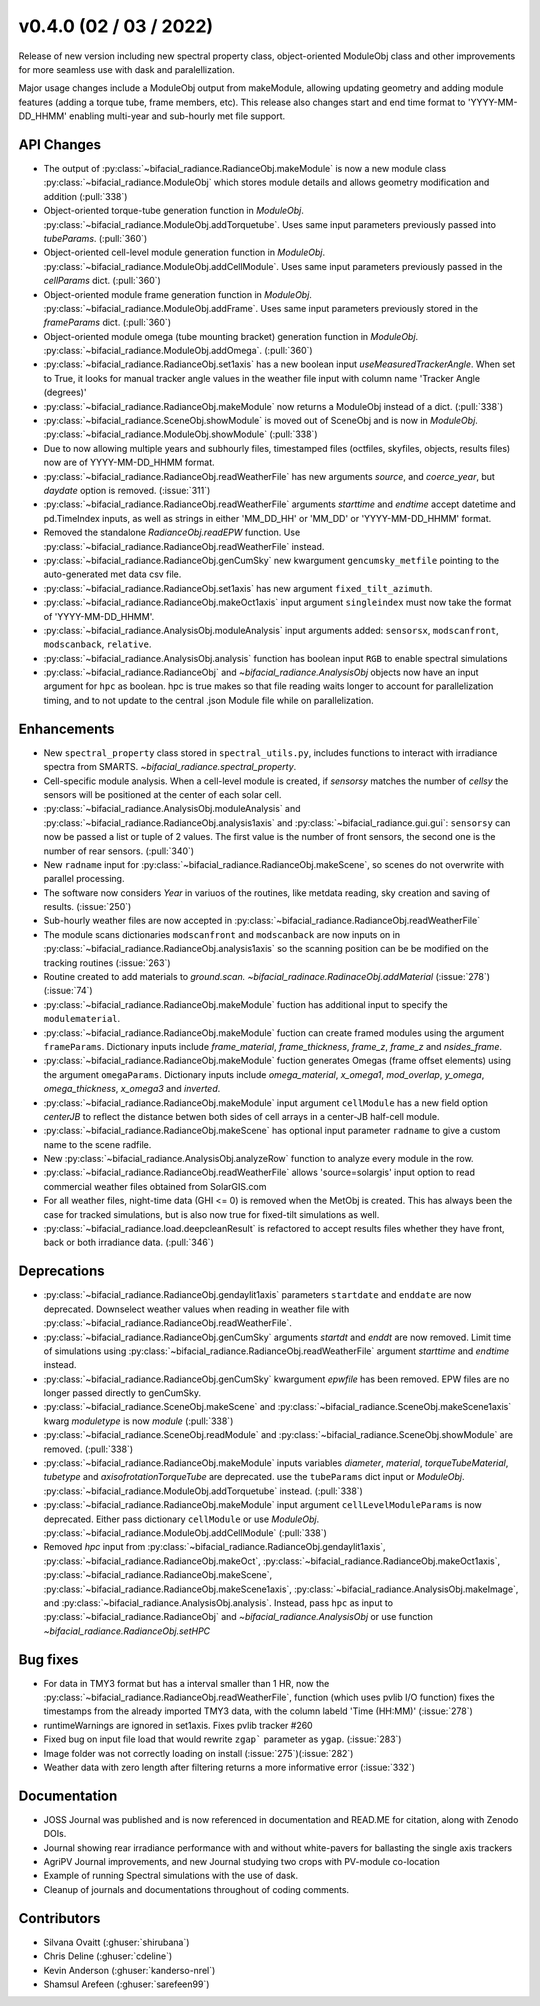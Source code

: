 .. _whatsnew_0400:

v0.4.0 (02 / 03 / 2022)
------------------------
Release of new version including new spectral property class, object-oriented ModuleObj 
class and other improvements for more seamless use with dask and paralellization.

Major usage changes include a ModuleObj output from makeModule, allowing 
updating geometry and adding module features (adding a torque tube, frame members, etc). This release also
changes start and end time format to 'YYYY-MM-DD_HHMM' enabling multi-year and sub-hourly met file support.


API Changes
~~~~~~~~~~~~
* The output of :py:class:`~bifacial_radiance.RadianceObj.makeModule` is now a new module class :py:class:`~bifacial_radiance.ModuleObj` which stores module details and allows geometry modification and addition (:pull:`338`)
* Object-oriented torque-tube generation function in `ModuleObj`. :py:class:`~bifacial_radiance.ModuleObj.addTorquetube`. Uses same input parameters previously passed into `tubeParams`.  (:pull:`360`)
* Object-oriented cell-level module generation function in `ModuleObj`. :py:class:`~bifacial_radiance.ModuleObj.addCellModule`. Uses same input parameters previously passed in the `cellParams` dict.  (:pull:`360`)
* Object-oriented module frame generation function in `ModuleObj`. :py:class:`~bifacial_radiance.ModuleObj.addFrame`. Uses same input parameters previously stored in the `frameParams` dict.  (:pull:`360`)
* Object-oriented module omega (tube mounting bracket) generation function in `ModuleObj`. :py:class:`~bifacial_radiance.ModuleObj.addOmega`.  (:pull:`360`)
* :py:class:`~bifacial_radiance.RadianceObj.set1axis` has a new boolean input `useMeasuredTrackerAngle`. When set to True, it looks for manual tracker angle values in the weather file input with column name 'Tracker Angle (degrees)'
* :py:class:`~bifacial_radiance.RadianceObj.makeModule` now returns a ModuleObj instead of a dict. (:pull:`338`)
* :py:class:`~bifacial_radiance.SceneObj.showModule` is moved out of SceneObj and is now in `ModuleObj`. :py:class:`~bifacial_radiance.ModuleObj.showModule` (:pull:`338`)
* Due to now allowing multiple years and subhourly files, timestamped files (octfiles, skyfiles, objects, results files) now are of YYYY-MM-DD_HHMM format.
* :py:class:`~bifacial_radiance.RadianceObj.readWeatherFile` has new arguments `source`, and `coerce_year`, but `daydate` option is removed. (:issue:`311`)
* :py:class:`~bifacial_radiance.RadianceObj.readWeatherFile` arguments `starttime` and `endtime` accept datetime and pd.TimeIndex inputs, as well as strings in either 'MM_DD_HH' or 'MM_DD' or 'YYYY-MM-DD_HHMM' format.
* Removed the standalone `RadianceObj.readEPW` function.  Use :py:class:`~bifacial_radiance.RadianceObj.readWeatherFile` instead.
* :py:class:`~bifacial_radiance.RadianceObj.genCumSky` new kwargument ``gencumsky_metfile`` pointing to the auto-generated met data csv file.
* :py:class:`~bifacial_radiance.RadianceObj.set1axis` has new argument ``fixed_tilt_azimuth``.  
* :py:class:`~bifacial_radiance.RadianceObj.makeOct1axis` input argument ``singleindex`` must now take the format of 'YYYY-MM-DD_HHMM'.  
* :py:class:`~bifacial_radiance.AnalysisObj.moduleAnalysis` input arguments added: ``sensorsx``,  ``modscanfront``, ``modscanback``, ``relative``. 
* :py:class:`~bifacial_radiance.AnalysisObj.analysis` function has boolean input ``RGB`` to enable spectral simulations
* :py:class:`~bifacial_radiance.RadianceObj` and `~bifacial_radiance.AnalysisObj` objects now have an input argument for ``hpc`` as boolean. hpc is true makes so that file reading waits longer to account for parallelization timing, and to not update to the central .json Module file while on parallelization. 


Enhancements
~~~~~~~~~~~~
* New ``spectral_property`` class stored in ``spectral_utils.py``, includes functions to interact with irradiance spectra from SMARTS. `~bifacial_radiance.spectral_property`. 
* Cell-specific module analysis. When a cell-level module is created, if `sensorsy` matches the number of `cellsy` the sensors will be positioned at the center of each solar cell.
* :py:class:`~bifacial_radiance.AnalysisObj.moduleAnalysis` and :py:class:`~bifacial_radiance.RadianceObj.analysis1axis` and :py:class:`~bifacial_radiance.gui.gui`: ``sensorsy`` can now be passed a list or tuple of 2 values.  The first value is the number of front sensors, the second one is the number of rear sensors. (:pull:`340`)
* New ``radname`` input for :py:class:`~bifacial_radiance.RadianceObj.makeScene`, so scenes do not overwrite with parallel processing.
* The software now considers `Year` in variuos of the routines, like metdata reading, sky creation and saving of results. (:issue:`250`)
* Sub-hourly weather files are now accepted in :py:class:`~bifacial_radiance.RadianceObj.readWeatherFile`
* The module scans dictionaries ``modscanfront`` and ``modscanback`` are now inputs on in :py:class:`~bifacial_radiance.RadianceObj.analysis1axis` so the scanning position can be be modified on the tracking routines (:issue:`263`)
* Routine created to add materials to `ground.scan.` `~bifacial_radinace.RadinaceObj.addMaterial` (:issue:`278`)(:issue:`74`)
* :py:class:`~bifacial_radiance.RadianceObj.makeModule` fuction has additional input to specify the ``modulematerial``.
* :py:class:`~bifacial_radiance.RadianceObj.makeModule` fuction can create framed modules using the argument ``frameParams``.  Dictionary inputs include `frame_material`, `frame_thickness`, `frame_z`, `frame_z` and `nsides_frame`.
* :py:class:`~bifacial_radiance.RadianceObj.makeModule` fuction generates Omegas (frame offset elements) using the argument ``omegaParams``. Dictionary inputs include `omega_material`, `x_omega1`, `mod_overlap`, `y_omega`, `omega_thickness`, `x_omega3` and `inverted`.
* :py:class:`~bifacial_radiance.RadianceObj.makeModule` input argument ``cellModule`` has a new field option `centerJB` to reflect the distance betwen both sides of cell arrays in a center-JB half-cell module. 
* :py:class:`~bifacial_radiance.RadianceObj.makeScene` has optional input parameter ``radname`` to give a custom name to the scene radfile.
* New :py:class:`~bifacial_radiance.AnalysisObj.analyzeRow` function to analyze every module in the row.
* :py:class:`~bifacial_radiance.RadianceObj.readWeatherFile` allows 'source=solargis' input option to read commercial weather files obtained from SolarGIS.com
* For all weather files, night-time data (GHI <= 0) is removed when the MetObj is created.  This has always been the case for tracked simulations, but is also now true for fixed-tilt simulations as well.
* :py:class:`~bifacial_radiance.load.deepcleanResult` is refactored to accept results files whether they have front, back or both irradiance data. (:pull:`346`)


Deprecations
~~~~~~~~~~~~~~
* :py:class:`~bifacial_radiance.RadianceObj.gendaylit1axis` parameters ``startdate`` and ``enddate`` are now deprecated.  Downselect weather values when reading in weather file with :py:class:`~bifacial_radiance.RadianceObj.readWeatherFile`. 
* :py:class:`~bifacial_radiance.RadianceObj.genCumSky` arguments `startdt` and `enddt` are now removed.  Limit time of simulations using :py:class:`~bifacial_radiance.RadianceObj.readWeatherFile` argument `starttime` and `endtime` instead.
* :py:class:`~bifacial_radiance.RadianceObj.genCumSky` kwargument `epwfile` has been removed. EPW files are no longer passed directly to genCumSky.
* :py:class:`~bifacial_radiance.SceneObj.makeScene` and :py:class:`~bifacial_radiance.SceneObj.makeScene1axis` kwarg `moduletype` is now `module` (:pull:`338`)
* :py:class:`~bifacial_radiance.SceneObj.readModule` and :py:class:`~bifacial_radiance.SceneObj.showModule` are removed. (:pull:`338`)
* :py:class:`~bifacial_radiance.RadianceObj.makeModule` inputs variables `diameter`, `material`, `torqueTubeMaterial`, `tubetype` and `axisofrotationTorqueTube` are deprecated.  use the ``tubeParams`` dict input or `ModuleObj`. :py:class:`~bifacial_radiance.ModuleObj.addTorquetube` instead. (:pull:`338`)
* :py:class:`~bifacial_radiance.RadianceObj.makeModule` input argument ``cellLevelModuleParams`` is now deprecated.  Either pass dictionary ``cellModule`` or use `ModuleObj`. :py:class:`~bifacial_radiance.ModuleObj.addCellModule` (:pull:`338`)
* Removed `hpc` input from :py:class:`~bifacial_radiance.RadianceObj.gendaylit1axis`, :py:class:`~bifacial_radiance.RadianceObj.makeOct`, :py:class:`~bifacial_radiance.RadianceObj.makeOct1axis`, :py:class:`~bifacial_radiance.RadianceObj.makeScene`, :py:class:`~bifacial_radiance.RadianceObj.makeScene1axis`, :py:class:`~bifacial_radiance.AnalysisObj.makeImage`, and :py:class:`~bifacial_radiance.AnalysisObj.analysis`. Instead, pass ``hpc`` as input to :py:class:`~bifacial_radiance.RadianceObj` and `~bifacial_radiance.AnalysisObj` or use function `~bifacial_radiance.RadianceObj.setHPC`

Bug fixes
~~~~~~~~~
* For data in TMY3 format but has a interval smaller than 1 HR, now the :py:class:`~bifacial_radiance.RadianceObj.readWeatherFile`, function (which uses pvlib I/O function) fixes the timestamps from the already imported TMY3 data, with the column labeld 'Time (HH:MM)' (:issue:`278`)
* runtimeWarnings are ignored in set1axis. Fixes pvlib tracker #260
* Fixed bug on input file load that would rewrite ``zgap``` parameter as ``ygap``. (:issue:`283`)
* Image folder was not correctly loading on install (:issue:`275`)(:issue:`282`)
* Weather data with zero length after filtering returns a more informative error (:issue:`332`)



Documentation
~~~~~~~~~~~~~~
* JOSS Journal was published and is now referenced in documentation and READ.ME for citation, along with Zenodo DOIs.
* Journal showing rear irradiance performance with and without white-pavers for ballasting the single axis trackers
* AgriPV Journal improvements, and new Journal studying two crops with PV-module co-location
* Example of running Spectral simulations with the use of dask.
* Cleanup of journals and documentations throughout of coding comments.


Contributors
~~~~~~~~~~~~
* Silvana Ovaitt (:ghuser:`shirubana`)
* Chris Deline (:ghuser:`cdeline`)
* Kevin Anderson (:ghuser:`kanderso-nrel`)
* Shamsul Arefeen (:ghuser:`sarefeen99`)
